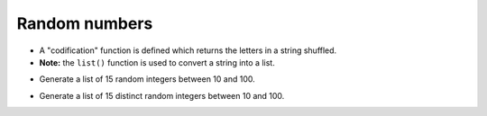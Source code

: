 Random numbers
==============

.. codelens:: cl_l20_4a
         
    import random

    print(random.randint(1, 100))
    print(random.randint(1, 100))
    students = ["Jose",
                "Juan",
                "Pedro",
                "Lucas",
                "Thiago"]
    print(random.choice(students))
    print(random.choice(students))
    random.shuffle(students)
    print(students)
    random.shuffle(students)
    print(students)


+ A "codification" function is defined which returns the letters in a string shuffled.
+ **Note:** the ``list()`` function is used to convert a string into a list.

.. codelens:: cl_l20_4b
         
    import random


    def codification(s):

        lst = list(s)
        random.shuffle(lst)
        return "".join(lst)


    print(codification("palmeras"))
    print(codification("palmeras"))


+ Generate a list of 15 random integers between 10 and 100.

.. codelens:: cl_l20_4c
         
    import random

    lst = []
    for k in range(15):
        lst.append(
            random.randint(10, 100)
            )
    print(lst)


+ Generate a list of 15 distinct random integers between 10 and 100.

.. codelens:: cl_l20_4d
         
    import random

    lst = []
    while len(lst) < 15:
        x = random.randint(10, 100)
        if x not in lst:
            lst.append(x)
    lst.sort()
    print(lst)